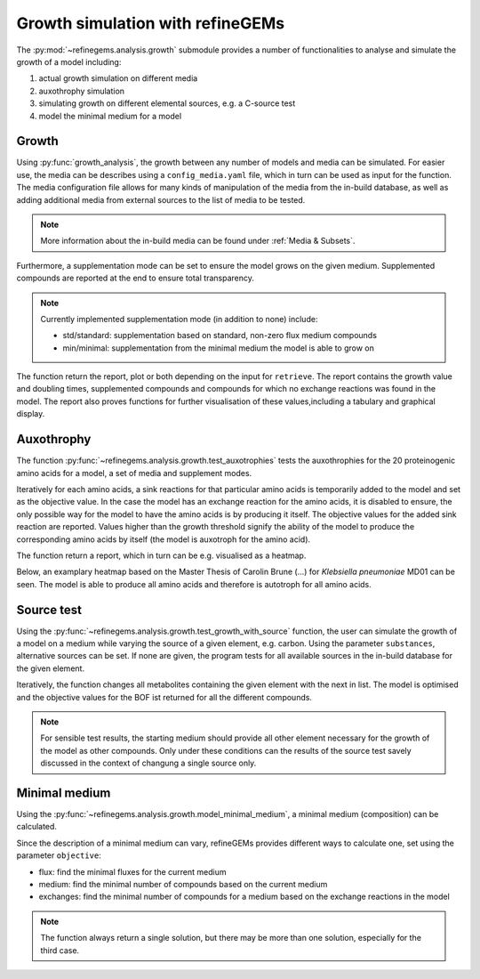 Growth simulation with refineGEMs
=================================

The :py:mod:`~refinegems.analysis.growth` submodule provides a number of functionalities
to analyse and simulate the growth of a model including:

1. actual growth simulation on different media
2. auxothrophy simulation
3. simulating growth on different elemental sources, e.g. a C-source test
4. model the minimal medium for a model

Growth 
------

Using :py:func:`growth_analysis`, the growth between any number of models and media can be simulated.
For easier use, the media can be describes using a ``config_media.yaml`` file, which in turn can be used as input for the function.
The media configuration file allows for many kinds of manipulation of the media from the in-build database, 
as well as adding additional media from external sources to the list of media to be tested.

.. note::

  More information about the in-build media can be found under :ref:`Media & Subsets`.

Furthermore, a supplementation mode can be set to ensure the model grows on the given medium.
Supplemented compounds are reported at the end to ensure total transparency.

.. note::

  Currently implemented supplementation mode (in addition to none) include:

  - std/standard: supplementation based on standard, non-zero flux medium compounds
  - min/minimal: supplementation from the minimal medium the model is able to grow on

The function return the report, plot or both depending on the input for ``retrieve``.
The report contains the growth value and doubling times, supplemented compounds and 
compounds for which no exchange reactions was found in the model. The report also proves functions for 
further visualisation of these values,including a tabulary and graphical display.

Auxothrophy 
-----------

The function :py:func:`~refinegems.analysis.growth.test_auxotrophies` tests the auxothrophies
for the 20 proteinogenic amino acids for a model, a set of media and supplement modes.

Iteratively for each amino acids, a sink reactions for that particular amino acids is temporarily added
to the model and set as the objective value. In the case the model has an exchange reaction for the 
amino acids, it is disabled to ensure, the only possible way for the model to have the amino acids is
by producing it itself. The objective values for the added sink reaction are reported. 
Values higher than the growth threshold signify the ability of the model to produce the corresponding
amino acids by itself (the model is auxotroph for the amino acid).

The function return a report, which in turn can be e.g. visualised as a heatmap.

Below, an examplary heatmap based on the Master Thesis of Carolin Brune (...) for 
*Klebsiella pneumoniae* MD01 can be seen. The model is able to produce all amino acids 
and therefore is autotroph for all amino acids.

.. image:: ../images/MT_CB_Kpneu_auxo.png


Source test
-----------

Using the :py:func:`~refinegems.analysis.growth.test_growth_with_source` function,
the user can simulate the growth of a model on a medium while varying the source of a given
element, e.g. carbon. Using the parameter ``substances``, alternative sources can be set.
If none are given, the program tests for all available sources in the in-build database for the given element.

Iteratively, the function changes all metabolites containing the given element with the next in list.
The model is optimised and the objective values for the BOF ist returned for all the different compounds.

.. note::

  For sensible test results, the starting medium should provide all other element necessary
  for the growth of the model as other compounds. Only under these conditions can the results of the 
  source test savely discussed in the context of changung a single source only.


Minimal medium
--------------

Using the :py:func:`~refinegems.analysis.growth.model_minimal_medium`, a minimal medium (composition)
can be calculated.

Since the description of a minimal medium can vary, refineGEMs provides different 
ways to calculate one, set using the parameter ``objective``:

- flux: find the minimal fluxes for the current medium 
- medium: find the minimal number of compounds based on the current medium
- exchanges: find the minimal number of compounds for a medium based on the exchange reactions in the model

.. note:: 

  The function always return a single solution, but there may be more than one solution, especially
  for the third case.


